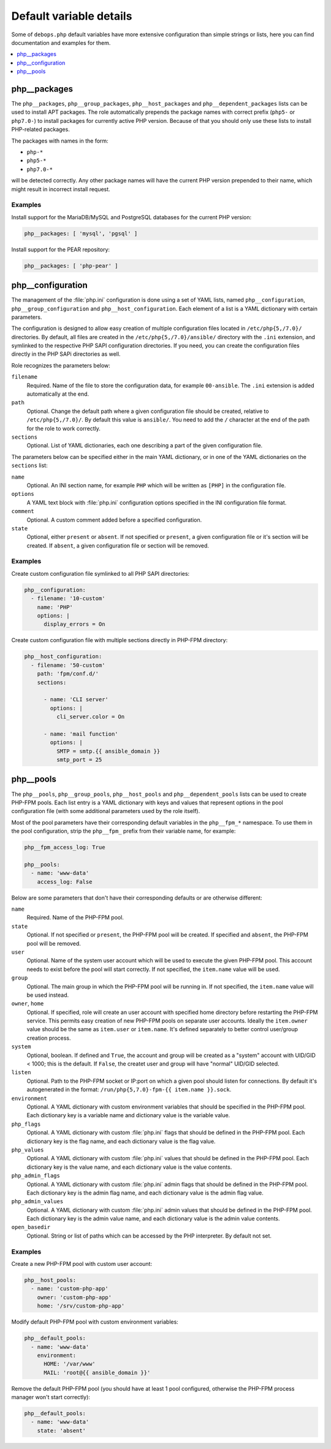 Default variable details
========================

Some of ``debops.php`` default variables have more extensive configuration than
simple strings or lists, here you can find documentation and examples for them.

.. contents::
   :local:
   :depth: 1


.. _php__ref_packages:

php__packages
-------------

The ``php__packages``, ``php__group_packages``, ``php__host_packages`` and
``php__dependent_packages`` lists can be used to install APT packages. The role
automatically prepends the package names with correct prefix (``php5-`` or
``php7.0-``) to install packages for currently active PHP version. Because of
that you should only use these lists to install PHP-related packages.

The packages with names in the form:

- ``php-*``

- ``php5-*``

- ``php7.0-*``

will be detected correctly. Any other package names will have the current PHP
version prepended to their name, which might result in incorrect install
request.

Examples
~~~~~~~~

Install support for the MariaDB/MySQL and PostgreSQL databases for the current
PHP version:

.. code-block:: yaml

   php__packages: [ 'mysql', 'pgsql' ]

Install support for the PEAR repository:

.. code-block:: yaml

   php__packages: [ 'php-pear' ]


.. _php__ref_configuration:

php__configuration
------------------

The management of the :file:`php.ini` configuration is done using a set of YAML
lists, named ``php__configuration``, ``php__group_configuration`` and
``php__host_configuration``. Each element of a list is a YAML dictionary with
certain parameters.

The configuration is designed to allow easy creation of multiple configuration
files located in ``/etc/php{5,/7.0}/`` directories. By default, all files are
created in the ``/etc/php{5,/7.0}/ansible/`` directory with the ``.ini``
extension, and symlinked to the respective PHP SAPI configuration directories.
If you need, you can create the configuration files directly in the PHP SAPi
directories as well.

Role recognizes the parameters below:

``filename``
  Required. Name of the file to store the configuration data, for example
  ``00-ansible``. The ``.ini`` extension is added automatically at the end.

``path``
  Optional. Change the default path where a given configuration file should be
  created, relative to ``/etc/php{5,/7.0}/``. By default this value is
  ``ansible/``. You need to add the ``/`` character at the end of the path for
  the role to work correctly.

``sections``
  Optional. List of YAML dictionaries, each one describing a part of the given
  configuration file.

The parameters below can be specified either in the main YAML dictionary, or in
one of the YAML dictionaries on the ``sections`` list:

``name``
  Optional. An INI section name, for example ``PHP`` which will be written as
  ``[PHP]`` in the configuration file.

``options``
  A YAML text block with :file:`php.ini` configuration options specified in the INI
  configuration file format.

``comment``
  Optional. A custom comment added before a specified configuration.

``state``
  Optional, either ``present`` or ``absent``. If not specified or ``present``,
  a given configuration file or it's section will be created. If ``absent``,
  a given configuration file or section will be removed.

Examples
~~~~~~~~

Create custom configuration file symlinked to all PHP SAPI directories:

.. code-block:: yaml

   php__configuration:
     - filename: '10-custom'
       name: 'PHP'
       options: |
         display_errors = On

Create custom configuration file with multiple sections directly in PHP-FPM
directory:

.. code-block:: yaml

   php__host_configuration:
     - filename: '50-custom'
       path: 'fpm/conf.d/'
       sections:

         - name: 'CLI server'
           options: |
             cli_server.color = On

         - name: 'mail function'
           options: |
             SMTP = smtp.{{ ansible_domain }}
             smtp_port = 25


.. _php__ref_pools:

php__pools
----------

The ``php__pools``, ``php__group_pools``, ``php__host_pools`` and
``php__dependent_pools`` lists can be used to create PHP-FPM pools. Each list
entry is a YAML dictionary with keys and values that represent options in the
pool configuration file (with some additional parameters used by the role
itself).

Most of the pool parameters have their corresponding default variables in the
``php__fpm_*`` namespace. To use them in the pool configuration, strip the
``php__fpm_`` prefix from their variable name, for example:

.. code-block:: yaml

   php__fpm_access_log: True

   php__pools:
     - name: 'www-data'
       access_log: False

Below are some parameters that don't have their corresponding defaults or are
otherwise different:

``name``
  Required. Name of the PHP-FPM pool.

``state``
  Optional. If not specified or ``present``, the PHP-FPM pool will be created.
  If specified and ``absent``, the PHP-FPM pool will be removed.

``user``
  Optional. Name of the system user account which will be used to execute the
  given PHP-FPM pool. This account needs to exist before the pool will start
  correctly. If not specified, the ``item.name`` value will be used.

``group``
  Optional. The main group in which the PHP-FPM pool will be running in. If not
  specified, the ``item.name`` value will be used instead.

``owner``, ``home``
  Optional. If specified, role will create an user account with specified home
  directory before restarting the PHP-FPM service. This permits easy creation
  of new PHP-FPM pools on separate user accounts. Ideally the ``item.owner``
  value should be the same as ``item.user`` or ``item.name``. It's defined
  separately to better control user/group creation process.

``system``
  Optional, boolean. If defined and ``True``, the account and group will be
  created as a "system" account with UID/GID < 1000; this is the default. If
  ``False``, the createt user and group will have "normal" UID/GID selected.

``listen``
  Optional. Path to the PHP-FPM socket or IP:port on which a given pool should
  listen for connections. By default it's autogenerated in the format:
  ``/run/php{5,7.0}-fpm-{{ item.name }}.sock``.

``environment``
  Optional. A YAML dictionary with custom environment variables that should be
  specified in the PHP-FPM pool. Each dictionary key is a variable name and
  dictionary value is the variable value.

``php_flags``
  Optional. A YAML dictionary with custom :file:`php.ini` flags that should be
  defined in the PHP-FPM pool. Each dictionary key is the flag name, and each
  dictionary value is the flag value.

``php_values``
  Optional. A YAML dictionary with custom :file:`php.ini` values that should be
  defined in the PHP-FPM pool. Each dictionary key is the value name, and each
  dictionary value is the value contents.

``php_admin_flags``
  Optional. A YAML dictionary with custom :file:`php.ini` admin flags that should
  be defined in the PHP-FPM pool. Each dictionary key is the admin flag name,
  and each dictionary value is the admin flag value.

``php_admin_values``
  Optional. A YAML dictionary with custom :file:`php.ini` admin values that should
  be defined in the PHP-FPM pool. Each dictionary key is the admin value name,
  and each dictionary value is the admin value contents.

``open_basedir``
  Optional. String or list of paths which can be accessed by the PHP
  interpreter. By default not set.

Examples
~~~~~~~~

Create a new PHP-FPM pool with custom user account:

.. code-block:: yaml

   php__host_pools:
     - name: 'custom-php-app'
       owner: 'custom-php-app'
       home: '/srv/custom-php-app'

Modify default PHP-FPM pool with custom environment variables:

.. code-block:: yaml

  php__default_pools:
    - name: 'www-data'
      environment:
        HOME: '/var/www'
        MAIL: 'root@{{ ansible_domain }}'

Remove the default PHP-FPM pool (you should have at least 1 pool configured,
otherwise the PHP-FPM process manager won't start correctly):

.. code-block:: yaml

   php__default_pools:
     - name: 'www-data'
       state: 'absent'
